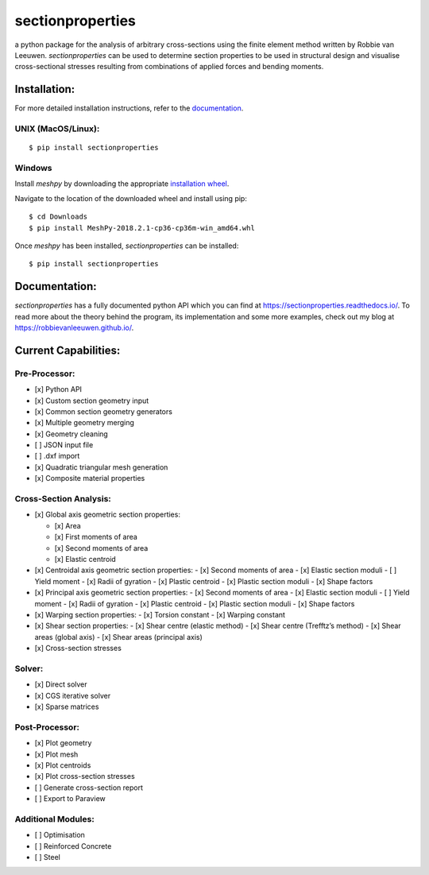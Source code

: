 sectionproperties
=================

|Build Status| |Documentation Status|

a python package for the analysis of arbitrary cross-sections using the
finite element method written by Robbie van Leeuwen. *sectionproperties*
can be used to determine section properties to be used in structural
design and visualise cross-sectional stresses resulting from
combinations of applied forces and bending moments.

.. raw:: html

    <embed>
      <!-- Begin Mailchimp Signup Form -->
      <link href="//cdn-images.mailchimp.com/embedcode/slim-10_7.css" rel="stylesheet" type="text/css">
      <style type="text/css">
      #mc_embed_signup{background:#fff; clear:left; font:14px Helvetica,Arial,sans-serif; }
      /* Add your own Mailchimp form style overrides in your site stylesheet or in this style block.
       We recommend moving this block and the preceding CSS link to the HEAD of your HTML file. */
      </style>
      <div id="mc_embed_signup">
      <form action="https://github.us19.list-manage.com/subscribe/post?u=541c65ecb1b23522bcf1300db&amp;id=b7a47b4e83" method="post" id="mc-embedded-subscribe-form" name="mc-embedded-subscribe-form" class="validate" target="_blank" novalidate>
      <div id="mc_embed_signup_scroll">
      <label for="mce-EMAIL">Subscribe to the sectionproperties mailing list!</label>
      <input type="email" value="" name="EMAIL" class="email" id="mce-EMAIL" placeholder="email address" required>
      <!-- real people should not fill this in and expect good things - do not remove this or risk form bot signups-->
      <div style="position: absolute; left: -5000px;" aria-hidden="true"><input type="text" name="b_541c65ecb1b23522bcf1300db_b7a47b4e83" tabindex="-1" value=""></div>
      <div class="clear"><input type="submit" value="Subscribe" name="subscribe" id="mc-embedded-subscribe" class="button"></div>
      </div>
      </form>
      </div>
      <!--End mc_embed_signup-->
    </embed>

Installation:
-------------

For more detailed installation instructions, refer to the `documentation`_.

UNIX (MacOS/Linux):
~~~~~~~~~~~~~~~~~~~

::

   $ pip install sectionproperties

Windows
~~~~~~~

Install *meshpy* by downloading the appropriate `installation wheel`_.

Navigate to the location of the downloaded wheel and install using pip:

::

   $ cd Downloads
   $ pip install MeshPy‑2018.2.1‑cp36‑cp36m‑win_amd64.whl

Once *meshpy* has been installed, *sectionproperties* can be installed:

::

   $ pip install sectionproperties

Documentation:
--------------

*sectionproperties* has a fully documented python API which you can find
at https://sectionproperties.readthedocs.io/. To read more about the
theory behind the program, its implementation and some more examples,
check out my blog at https://robbievanleeuwen.github.io/.

Current Capabilities:
---------------------

Pre-Processor:
~~~~~~~~~~~~~~

-  [x] Python API
-  [x] Custom section geometry input
-  [x] Common section geometry generators
-  [x] Multiple geometry merging
-  [x] Geometry cleaning
-  [ ] JSON input file
-  [ ] .dxf import
-  [x] Quadratic triangular mesh generation
-  [x] Composite material properties

Cross-Section Analysis:
~~~~~~~~~~~~~~~~~~~~~~~

-  [x] Global axis geometric section properties:

   -  [x] Area
   -  [x] First moments of area
   -  [x] Second moments of area
   -  [x] Elastic centroid
-  [x] Centroidal axis geometric section properties:
   -  [x] Second moments of area
   -  [x] Elastic section moduli
   -  [ ] Yield moment
   -  [x] Radii of gyration
   -  [x] Plastic centroid
   -  [x] Plastic section moduli
   -  [x] Shape factors
-  [x] Principal axis geometric section properties:
   -  [x] Second moments of area
   -  [x] Elastic section moduli
   -  [ ] Yield moment
   -  [x] Radii of gyration
   -  [x] Plastic centroid
   -  [x] Plastic section moduli
   -  [x] Shape factors
-  [x] Warping section properties:
   -  [x] Torsion constant
   -  [x] Warping constant
-  [x] Shear section properties:
   -  [x] Shear centre (elastic method)
   -  [x] Shear centre (Trefftz’s method)
   -  [x] Shear areas (global axis)
   -  [x] Shear areas (principal axis)
-  [x] Cross-section stresses

Solver:
~~~~~~~

-  [x] Direct solver
-  [x] CGS iterative solver
-  [x] Sparse matrices

Post-Processor:
~~~~~~~~~~~~~~~

- [x] Plot geometry
- [x] Plot mesh
- [x] Plot centroids
- [x] Plot cross-section stresses
- [ ] Generate cross-section report
- [ ] Export to Paraview

Additional Modules:
~~~~~~~~~~~~~~~~~~~

- [ ] Optimisation
- [ ] Reinforced Concrete
- [ ] Steel

.. _documentation: https://sectionproperties.readthedocs.io/
.. _installation wheel: https://www.lfd.uci.edu/~gohlke/pythonlibs/#meshpy

.. |Build Status| image:: https://travis-ci.com/robbievanleeuwen/section-properties.svg?branch=master
   :target: https://travis-ci.com/robbievanleeuwen/section-properties
.. |Documentation Status| image:: https://readthedocs.org/projects/sectionproperties/badge/?version=latest
   :target: https://sectionproperties.readthedocs.io/en/latest/?badge=latest
